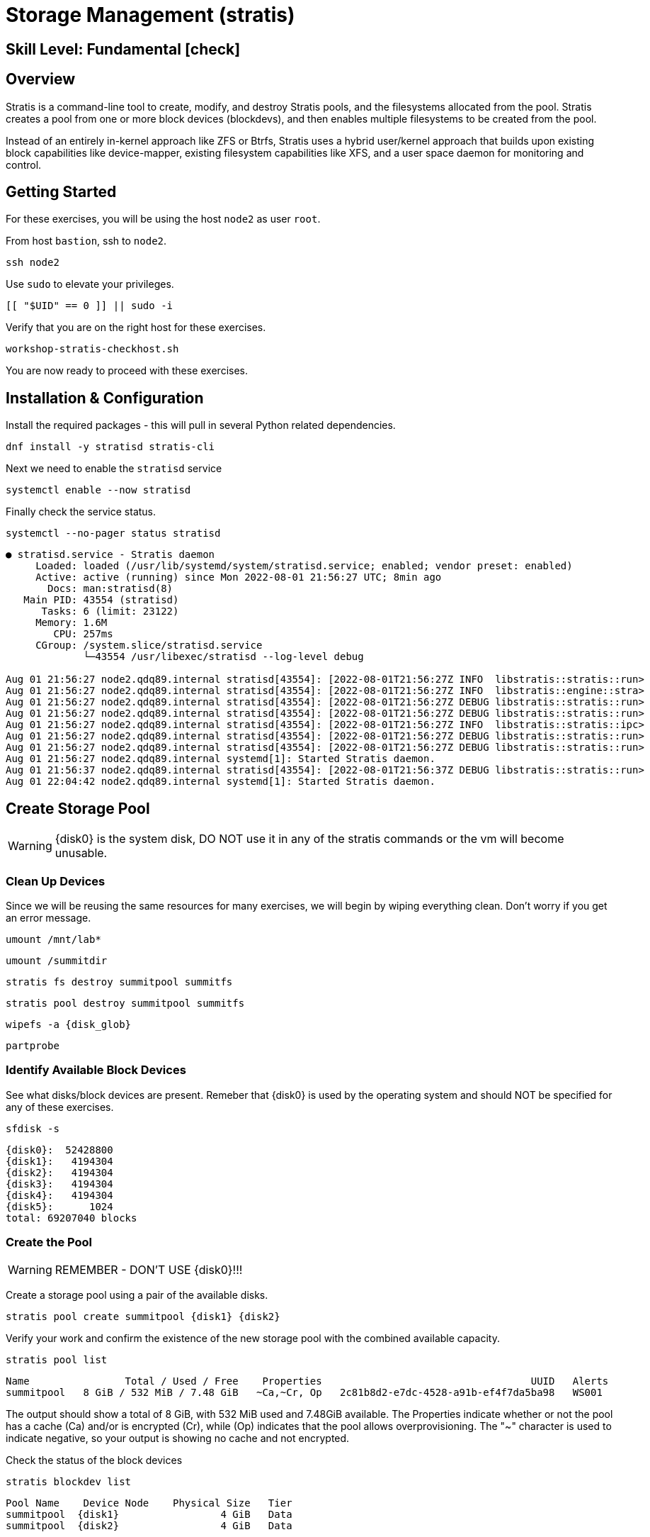 
= *Storage Management* (stratis)

[discrete]
== *Skill Level: Fundamental* icon:check[]




== Overview

Stratis is a command-line tool to create, modify, and destroy Stratis pools, and the filesystems allocated from the pool.  Stratis creates a pool from one or more block devices (blockdevs), and then enables multiple filesystems to be created from the pool.

Instead of an entirely in-kernel approach like ZFS or Btrfs, Stratis uses a hybrid user/kernel approach that builds upon existing block capabilities like device-mapper, existing filesystem capabilities like XFS, and a user space daemon for monitoring and control.

== Getting Started

For these exercises, you will be using the host `node2` as user `root`.

From host `bastion`, ssh to `node2`.

[{format_cmd}]
----
ssh node2
----

Use `sudo` to elevate your privileges.

[{format_cmd}]
----
[[ "$UID" == 0 ]] || sudo -i
----

Verify that you are on the right host for these exercises.

[{format_cmd}]
----
workshop-stratis-checkhost.sh
----

You are now ready to proceed with these exercises.

== Installation & Configuration

Install the required packages - this will pull in several Python related dependencies.

[{format_cmd}]
----
dnf install -y stratisd stratis-cli
----

Next we need to enable the `stratisd` service

[{format_cmd}]
----
systemctl enable --now stratisd
----

Finally check the service status.

[{format_cmd}]
----
systemctl --no-pager status stratisd
----

[{format_output}]
----
● stratisd.service - Stratis daemon
     Loaded: loaded (/usr/lib/systemd/system/stratisd.service; enabled; vendor preset: enabled)
     Active: active (running) since Mon 2022-08-01 21:56:27 UTC; 8min ago
       Docs: man:stratisd(8)
   Main PID: 43554 (stratisd)
      Tasks: 6 (limit: 23122)
     Memory: 1.6M
        CPU: 257ms
     CGroup: /system.slice/stratisd.service
             └─43554 /usr/libexec/stratisd --log-level debug

Aug 01 21:56:27 node2.qdq89.internal stratisd[43554]: [2022-08-01T21:56:27Z INFO  libstratis::stratis::run>
Aug 01 21:56:27 node2.qdq89.internal stratisd[43554]: [2022-08-01T21:56:27Z INFO  libstratis::engine::stra>
Aug 01 21:56:27 node2.qdq89.internal stratisd[43554]: [2022-08-01T21:56:27Z DEBUG libstratis::stratis::run>
Aug 01 21:56:27 node2.qdq89.internal stratisd[43554]: [2022-08-01T21:56:27Z DEBUG libstratis::stratis::run>
Aug 01 21:56:27 node2.qdq89.internal stratisd[43554]: [2022-08-01T21:56:27Z INFO  libstratis::stratis::ipc>
Aug 01 21:56:27 node2.qdq89.internal stratisd[43554]: [2022-08-01T21:56:27Z DEBUG libstratis::stratis::run>
Aug 01 21:56:27 node2.qdq89.internal stratisd[43554]: [2022-08-01T21:56:27Z DEBUG libstratis::stratis::run>
Aug 01 21:56:27 node2.qdq89.internal systemd[1]: Started Stratis daemon.
Aug 01 21:56:37 node2.qdq89.internal stratisd[43554]: [2022-08-01T21:56:37Z DEBUG libstratis::stratis::run>
Aug 01 22:04:42 node2.qdq89.internal systemd[1]: Started Stratis daemon.
----

== Create Storage Pool

WARNING: {disk0} is the system disk, DO NOT use it in any of the stratis commands or the vm will become unusable.


=== Clean Up Devices

Since we will be reusing the same resources for many exercises, we will begin by wiping everything clean.  Don't worry if you get an error message.

[{format_cmd}]
----
umount /mnt/lab*
----

[{format_cmd}]
----
umount /summitdir
----

[{format_cmd}]
----
stratis fs destroy summitpool summitfs
----

[{format_cmd}]
----
stratis pool destroy summitpool summitfs
----

[{format_cmd}]
----
wipefs -a {disk_glob}
----

[{format_cmd}]
----
partprobe
----


=== Identify Available Block Devices

See what disks/block devices are present.  Remeber that {disk0} is used by the operating system and should NOT be specified for any of these exercises.

[{format_cmd}]
----
sfdisk -s
----

[{format_output}]
----
{disk0}:  52428800
{disk1}:   4194304
{disk2}:   4194304
{disk3}:   4194304
{disk4}:   4194304
{disk5}:      1024
total: 69207040 blocks
----

=== Create the Pool

WARNING: REMEMBER - DON'T USE {disk0}!!!

Create a storage pool using a pair of the available disks.

[{format_cmd}]
----
stratis pool create summitpool {disk1} {disk2}
----

Verify your work and confirm the existence of the new storage pool with the combined available capacity.

[{format_cmd}]
----
stratis pool list
----

[{format_plain}]
----
Name                Total / Used / Free    Properties                                   UUID   Alerts
summitpool   8 GiB / 532 MiB / 7.48 GiB   ~Ca,~Cr, Op   2c81b8d2-e7dc-4528-a91b-ef4f7da5ba98   WS001
----

The output should show a total of 8 GiB, with 532 MiB used and 7.48GiB available.  The Properties indicate whether or not the pool has a cache (Ca) and/or is encrypted (Cr), while (Op) indicates that the pool allows overprovisioning.  The "~" character is used to indicate negative, so your output is showing no cache and not encrypted.

Check the status of the block devices

[{format_cmd}]
----
stratis blockdev list
----

[{format_output}]
----
Pool Name    Device Node    Physical Size   Tier
summitpool  {disk1}                 4 GiB   Data
summitpool  {disk2}                 4 GiB   Data
----

== Create Filesystem

Now create a filesystem, a directory mount point, and mount the filesystem:
(note that “fs” can optionally be written out as “filesystem”)

[{format_cmd}]
----
stratis fs create summitpool summitfs
----

[{format_cmd}]
----
stratis fs list
----

[{format_output}]
----
Pool         Filesystem   Total / Used / Free / Limit            Device                             UUID                                
summitpool   summitfs     1 TiB / 546 MiB / 1023.47 GiB / None   /dev/stratis/summitpool/summitfs   4fb05c71-0a7d-41c2-afe0-9e1234046e08
----

[{format_cmd}]
----
mkdir /summitdir
----

[{format_cmd}]
----
mount /dev/stratis/summitpool/summitfs /summitdir
----

[{format_cmd}]
----
df -h
----

[{format_output}]
----
Filesystem                                   Size  Used Avail Use% Mounted on
/dev/vda3                                    50G  3.6G   47G   8% /
devtmpfs                                     4.0M     0  4.0M   0% /dev
tmpfs                                        3.5G     0  3.5G   0% /dev/shm
tmpfs                                        1.4G   18M  1.4G   2% /run
/dev/vda2                                    200M  8.4M  192M   5% /boot/efi
tmpfs                                        1.0M     0  1.0M   0% /run/credentials/getty@tty1.service
tmpfs                                        1.0M     0  1.0M   0% /run/credentials/serial-getty@ttyS0.service
tmpfs                                        1.0M     0  1.0M   0% /run/credentials/systemd-journald.service
tmpfs                                        1.0M     0  1.0M   0% /run/stratisd/ns_mounts
tmpfs                                        713M  4.0K  713M   1% /run/user/1001
/dev/mapper/stratis-1-2c81[_truncated_]6e08  1.0T   20G 1004G   2% /summitdir 
----

The actual space used by a filesystem can be shown using the `stratis fs list` command as shown above.  Notice how the summitdir filesystem has a virtual size of 1T.  If the data in a filesystem actually approaches its virtual size, Stratis will automatically grow the filesystem.

== Create Permanent Mount

Now make sure the filesystem will mount at boot time by adjusting the systems fstab.  You've been provided a simple script to perform this edit, but the maunal steps are also outlined below in the 'Native command(s)' note.

[{format_cmd}]
----
workshop-stratis-fstab.sh
----

[NOTE]
====
_Native command(s) to amend /etc/fstab_
----
UUID=`lsblk -n -o uuid /dev/stratis/summitpool/summitfs`
echo "UUID=${UUID} /summitdir xfs defaults 0 0" >> /etc/fstab
----
====

Verify that the /etc/fstab entry is correct by unmounting and mounting the filesystem one last time.

[{format_cmd}]
----
umount /summitdir
----

[{format_cmd}]
----
mount /summitdir
----

[{format_cmd}]
----
df -h
----

[{format_output}]
----
Filesystem                                 Size  Used Avail Use% Mounted on
devtmpfs                                   1.9G     0  1.9G   0% /dev
tmpfs                                      1.9G     0  1.9G   0% /dev/shm
tmpfs                                      1.9G   17M  1.9G   1% /run
tmpfs                                      1.9G     0  1.9G   0% /sys/fs/cgroup
/dev/vda1                                  30G  2.4G   28G   8% /
tmpfs                                      379M     0  379M   0% /run/user/1000
/dev/mapper/stratis-1-3e8e[_truncated_]71dc  1.0T  7.2G 1017G   1% /summitdir
----

== Conclusion

This concludes the first exercises related to stratis.

Time to finish this unit and return the shell to it's home position.

[{format_cmd}]
----
workshop-finish-exercise.sh
----



== Additional Resources

Red Hat Documentation

This lab does not get into more advanced topics like encryption or snapshots.  For more information on these and more details on Stratis in general, see the official Red Hat documentation here:

    * link:https://docs.redhat.com/en/documentation/red_hat_enterprise_linux/10/html/managing_file_systems/setting-up-stratis-file-systems[Setting up Stratis file systems]

[discrete]
== End of Unit

////
Always end files with a blank line to avoid include problems.
////

